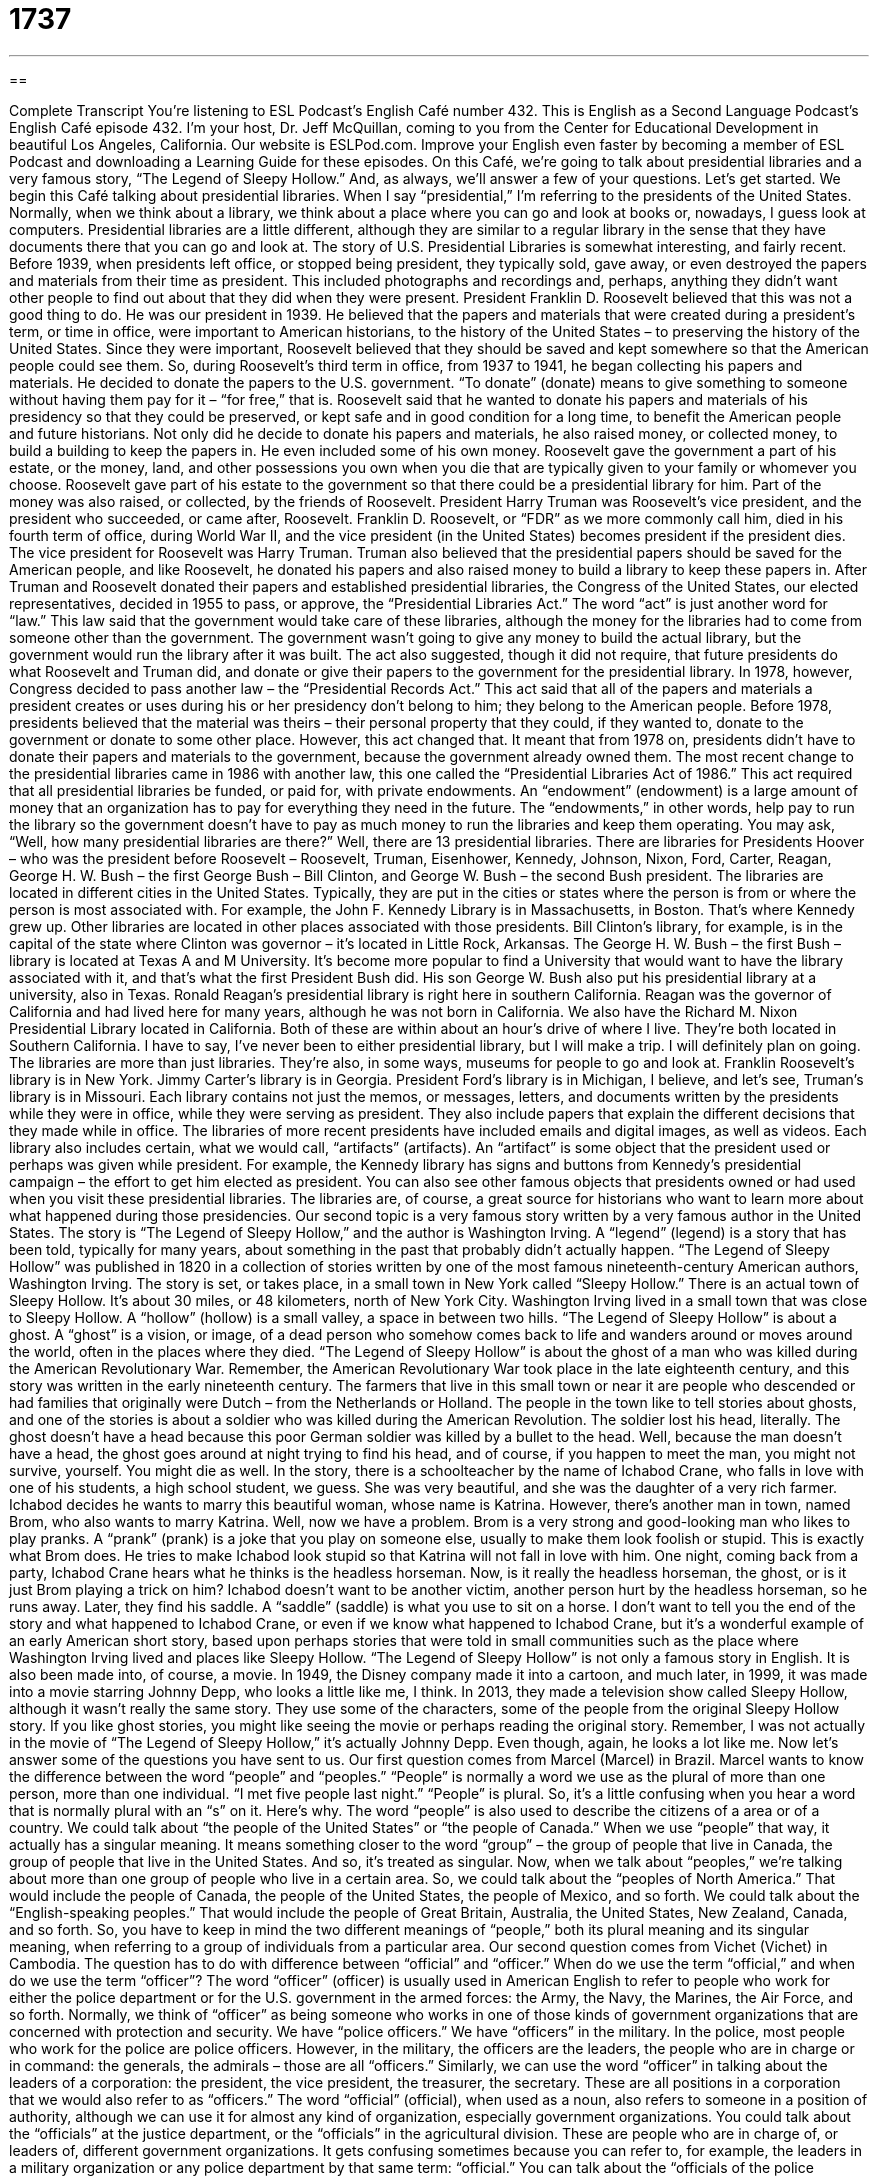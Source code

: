 = 1737
:toc: left
:toclevels: 3
:sectnums:
:stylesheet: ../../../myAdocCss.css

'''

== 

Complete Transcript
You’re listening to ESL Podcast’s English Café number 432.
This is English as a Second Language Podcast’s English Café episode 432. I’m your host, Dr. Jeff McQuillan, coming to you from the Center for Educational Development in beautiful Los Angeles, California.
Our website is ESLPod.com. Improve your English even faster by becoming a member of ESL Podcast and downloading a Learning Guide for these episodes.
On this Café, we’re going to talk about presidential libraries and a very famous story, “The Legend of Sleepy Hollow.” And, as always, we’ll answer a few of your questions. Let’s get started.
We begin this Café talking about presidential libraries. When I say “presidential,” I’m referring to the presidents of the United States. Normally, when we think about a library, we think about a place where you can go and look at books or, nowadays, I guess look at computers. Presidential libraries are a little different, although they are similar to a regular library in the sense that they have documents there that you can go and look at.
The story of U.S. Presidential Libraries is somewhat interesting, and fairly recent. Before 1939, when presidents left office, or stopped being president, they typically sold, gave away, or even destroyed the papers and materials from their time as president. This included photographs and recordings and, perhaps, anything they didn’t want other people to find out about that they did when they were present.
President Franklin D. Roosevelt believed that this was not a good thing to do. He was our president in 1939. He believed that the papers and materials that were created during a president’s term, or time in office, were important to American historians, to the history of the United States – to preserving the history of the United States. Since they were important, Roosevelt believed that they should be saved and kept somewhere so that the American people could see them.
So, during Roosevelt’s third term in office, from 1937 to 1941, he began collecting his papers and materials. He decided to donate the papers to the U.S. government. “To donate” (donate) means to give something to someone without having them pay for it – “for free,” that is. Roosevelt said that he wanted to donate his papers and materials of his presidency so that they could be preserved, or kept safe and in good condition for a long time, to benefit the American people and future historians.
Not only did he decide to donate his papers and materials, he also raised money, or collected money, to build a building to keep the papers in. He even included some of his own money. Roosevelt gave the government a part of his estate, or the money, land, and other possessions you own when you die that are typically given to your family or whomever you choose. Roosevelt gave part of his estate to the government so that there could be a presidential library for him. Part of the money was also raised, or collected, by the friends of Roosevelt.
President Harry Truman was Roosevelt’s vice president, and the president who succeeded, or came after, Roosevelt. Franklin D. Roosevelt, or “FDR” as we more commonly call him, died in his fourth term of office, during World War II, and the vice president (in the United States) becomes president if the president dies. The vice president for Roosevelt was Harry Truman. Truman also believed that the presidential papers should be saved for the American people, and like Roosevelt, he donated his papers and also raised money to build a library to keep these papers in.
After Truman and Roosevelt donated their papers and established presidential libraries, the Congress of the United States, our elected representatives, decided in 1955 to pass, or approve, the “Presidential Libraries Act.” The word “act” is just another word for “law.” This law said that the government would take care of these libraries, although the money for the libraries had to come from someone other than the government. The government wasn’t going to give any money to build the actual library, but the government would run the library after it was built.
The act also suggested, though it did not require, that future presidents do what Roosevelt and Truman did, and donate or give their papers to the government for the presidential library. In 1978, however, Congress decided to pass another law – the “Presidential Records Act.” This act said that all of the papers and materials a president creates or uses during his or her presidency don’t belong to him; they belong to the American people.
Before 1978, presidents believed that the material was theirs – their personal property that they could, if they wanted to, donate to the government or donate to some other place. However, this act changed that. It meant that from 1978 on, presidents didn’t have to donate their papers and materials to the government, because the government already owned them.
The most recent change to the presidential libraries came in 1986 with another law, this one called the “Presidential Libraries Act of 1986.” This act required that all presidential libraries be funded, or paid for, with private endowments. An “endowment” (endowment) is a large amount of money that an organization has to pay for everything they need in the future. The “endowments,” in other words, help pay to run the library so the government doesn’t have to pay as much money to run the libraries and keep them operating.
You may ask, “Well, how many presidential libraries are there?” Well, there are 13 presidential libraries. There are libraries for Presidents Hoover – who was the president before Roosevelt – Roosevelt, Truman, Eisenhower, Kennedy, Johnson, Nixon, Ford, Carter, Reagan, George H. W. Bush – the first George Bush – Bill Clinton, and George W. Bush – the second Bush president.
The libraries are located in different cities in the United States. Typically, they are put in the cities or states where the person is from or where the person is most associated with. For example, the John F. Kennedy Library is in Massachusetts, in Boston. That’s where Kennedy grew up. Other libraries are located in other places associated with those presidents. Bill Clinton’s library, for example, is in the capital of the state where Clinton was governor – it’s located in Little Rock, Arkansas.
The George H. W. Bush – the first Bush – library is located at Texas A and M University. It’s become more popular to find a University that would want to have the library associated with it, and that’s what the first President Bush did. His son George W. Bush also put his presidential library at a university, also in Texas. Ronald Reagan’s presidential library is right here in southern California. Reagan was the governor of California and had lived here for many years, although he was not born in California.
We also have the Richard M. Nixon Presidential Library located in California. Both of these are within about an hour’s drive of where I live. They’re both located in Southern California. I have to say, I’ve never been to either presidential library, but I will make a trip. I will definitely plan on going. The libraries are more than just libraries. They’re also, in some ways, museums for people to go and look at. Franklin Roosevelt’s library is in New York. Jimmy Carter’s library is in Georgia. President Ford’s library is in Michigan, I believe, and let’s see, Truman’s library is in Missouri.
Each library contains not just the memos, or messages, letters, and documents written by the presidents while they were in office, while they were serving as president. They also include papers that explain the different decisions that they made while in office. The libraries of more recent presidents have included emails and digital images, as well as videos.
Each library also includes certain, what we would call, “artifacts” (artifacts). An “artifact” is some object that the president used or perhaps was given while president. For example, the Kennedy library has signs and buttons from Kennedy’s presidential campaign – the effort to get him elected as president. You can also see other famous objects that presidents owned or had used when you visit these presidential libraries. The libraries are, of course, a great source for historians who want to learn more about what happened during those presidencies.
Our second topic is a very famous story written by a very famous author in the United States. The story is “The Legend of Sleepy Hollow,” and the author is Washington Irving. A “legend” (legend) is a story that has been told, typically for many years, about something in the past that probably didn’t actually happen. “The Legend of Sleepy Hollow” was published in 1820 in a collection of stories written by one of the most famous nineteenth-century American authors, Washington Irving.
The story is set, or takes place, in a small town in New York called “Sleepy Hollow.” There is an actual town of Sleepy Hollow. It’s about 30 miles, or 48 kilometers, north of New York City. Washington Irving lived in a small town that was close to Sleepy Hollow. A “hollow” (hollow) is a small valley, a space in between two hills. “The Legend of Sleepy Hollow” is about a ghost. A “ghost” is a vision, or image, of a dead person who somehow comes back to life and wanders around or moves around the world, often in the places where they died.
“The Legend of Sleepy Hollow” is about the ghost of a man who was killed during the American Revolutionary War. Remember, the American Revolutionary War took place in the late eighteenth century, and this story was written in the early nineteenth century. The farmers that live in this small town or near it are people who descended or had families that originally were Dutch – from the Netherlands or Holland. The people in the town like to tell stories about ghosts, and one of the stories is about a soldier who was killed during the American Revolution. The soldier lost his head, literally.
The ghost doesn’t have a head because this poor German soldier was killed by a bullet to the head. Well, because the man doesn’t have a head, the ghost goes around at night trying to find his head, and of course, if you happen to meet the man, you might not survive, yourself. You might die as well. In the story, there is a schoolteacher by the name of Ichabod Crane, who falls in love with one of his students, a high school student, we guess. She was very beautiful, and she was the daughter of a very rich farmer. Ichabod decides he wants to marry this beautiful woman, whose name is Katrina.
However, there’s another man in town, named Brom, who also wants to marry Katrina. Well, now we have a problem. Brom is a very strong and good-looking man who likes to play pranks. A “prank” (prank) is a joke that you play on someone else, usually to make them look foolish or stupid. This is exactly what Brom does. He tries to make Ichabod look stupid so that Katrina will not fall in love with him. One night, coming back from a party, Ichabod Crane hears what he thinks is the headless horseman. Now, is it really the headless horseman, the ghost, or is it just Brom playing a trick on him?
Ichabod doesn’t want to be another victim, another person hurt by the headless horseman, so he runs away. Later, they find his saddle. A “saddle” (saddle) is what you use to sit on a horse. I don’t want to tell you the end of the story and what happened to Ichabod Crane, or even if we know what happened to Ichabod Crane, but it’s a wonderful example of an early American short story, based upon perhaps stories that were told in small communities such as the place where Washington Irving lived and places like Sleepy Hollow.
“The Legend of Sleepy Hollow” is not only a famous story in English. It is also been made into, of course, a movie. In 1949, the Disney company made it into a cartoon, and much later, in 1999, it was made into a movie starring Johnny Depp, who looks a little like me, I think. In 2013, they made a television show called Sleepy Hollow, although it wasn’t really the same story. They use some of the characters, some of the people from the original Sleepy Hollow story.
If you like ghost stories, you might like seeing the movie or perhaps reading the original story. Remember, I was not actually in the movie of “The Legend of Sleepy Hollow,” it’s actually Johnny Depp. Even though, again, he looks a lot like me.
Now let’s answer some of the questions you have sent to us.
Our first question comes from Marcel (Marcel) in Brazil. Marcel wants to know the difference between the word “people” and “peoples.” “People” is normally a word we use as the plural of more than one person, more than one individual. “I met five people last night.” “People” is plural. So, it’s a little confusing when you hear a word that is normally plural with an “s” on it.
Here’s why. The word “people” is also used to describe the citizens of a area or of a country. We could talk about “the people of the United States” or “the people of Canada.” When we use “people” that way, it actually has a singular meaning. It means something closer to the word “group” – the group of people that live in Canada, the group of people that live in the United States. And so, it’s treated as singular. Now, when we talk about “peoples,” we’re talking about more than one group of people who live in a certain area.
So, we could talk about the “peoples of North America.” That would include the people of Canada, the people of the United States, the people of Mexico, and so forth. We could talk about the “English-speaking peoples.” That would include the people of Great Britain, Australia, the United States, New Zealand, Canada, and so forth. So, you have to keep in mind the two different meanings of “people,” both its plural meaning and its singular meaning, when referring to a group of individuals from a particular area.
Our second question comes from Vichet (Vichet) in Cambodia. The question has to do with difference between “official” and “officer.” When do we use the term “official,” and when do we use the term “officer”? The word “officer” (officer) is usually used in American English to refer to people who work for either the police department or for the U.S. government in the armed forces: the Army, the Navy, the Marines, the Air Force, and so forth.
Normally, we think of “officer” as being someone who works in one of those kinds of government organizations that are concerned with protection and security. We have “police officers.” We have “officers” in the military. In the police, most people who work for the police are police officers. However, in the military, the officers are the leaders, the people who are in charge or in command: the generals, the admirals – those are all “officers.” Similarly, we can use the word “officer” in talking about the leaders of a corporation: the president, the vice president, the treasurer, the secretary. These are all positions in a corporation that we would also refer to as “officers.”
The word “official” (official), when used as a noun, also refers to someone in a position of authority, although we can use it for almost any kind of organization, especially government organizations. You could talk about the “officials” at the justice department, or the “officials” in the agricultural division. These are people who are in charge of, or leaders of, different government organizations.
It gets confusing sometimes because you can refer to, for example, the leaders in a military organization or any police department by that same term: “official.” You can talk about the “officials of the police department” – these would be the leaders of the police department. So, it can be a little confusing. In general, when someone just uses the word “officer,” we’re typically talking about a “police officer.” However, the term can be used, as I’ve mentioned, in many other circumstances as well, including in the business world when we’re talking about the leaders of a corporation or large company.
Finally, Oumar (Oumar), now living in France, originally from Senegal. Oumar’s question has to do with two different verbs: “to continue” and “to carry on.” These are both similar verbs in meaning, but there are some small differences. Let’s talk about those. “To continue” (continue) means to not stop some action or task that you are doing. “I’m going to continue working at my computer.” “I’m going to continue taking these pills for my allergies.”
When we use “continue” in this way, as a verb, the word that comes after “continue” usually ends in an “ing.” It’s what we call a “gerund.” So, “I’m going to continue eating” (eating). We don’t say, “I’m going to continue eat.” It is possible, however, to use what’s called the “infinitive” form of a verb after “to continue”: “I’m going to continue to eat.” “I’m going to continue to work at my computer.” “I’m going to continue to take these pills for my allergies.” So, “continue” can be followed either by what we call a “gerund” – the “ing” form of a verb, or by the “infinitive” – the “to” form of a verb.
“To carry on” means to continue also. It’s a phrasal verb with the preposition “on” at the end. That means that, unlike with the verb “to continue,” you can’t use an infinitive form of the verb after “to carry on.” You can’t say, “I’m going to carry on to speak.” You can only use the gerund form. You can only say, “I’m going to carry on speaking.” “I’m going to carry on walking,” or whatever it happens to be.
If people know what you’re talking about, you can even use these verbs without anything after them. If someone says, “What are you going to do at the university?” You say, “Well I’m going to continue for three more years.” I didn’t use an “ing” or an infinitive form after “continue.” I gave the amount of time I’m going to continue, and the person knows that I’m talking about studying or being a student.
Similarly, you can say “to carry on” without putting anything after the word “on.” You could say, “The boss said we should carry on,” or “The boss said that we should carry on with our work.” Notice, there I put a prepositional phrase after “on,” even though “on” is already a preposition. Both verbs can also be used in a command, in what we would call an “imperative.” If someone, for example, were telling you a story, you could say, “Please, continue,” meaning continue telling me your story.
“Carry on” can also be used this way. However, it sounds a little bit more formal. It’s often associated with the military. It means to continue doing what you’re doing, but it sounds a little bit more formal. You would probably not want to say to a friend or a colleague, “Carry on.” It sounds like you’re the boss. You’re in authority. It’s very formal sounding, or at least not appropriate, typically, in most situations when you really mean, “Continue.”
If you’re not sure which one to use, use “Continue” and everyone will understand what you’re saying. You also won’t make it seem as though you were an officer in the military giving someone orders.
If you have a question or comment, you can continue to send them to us at eslpod@eslpod.com.
From Los Angeles, California, I’m Jeff McQuillan. Thank you for listening. Come back and listen to us again right here on the English Café.
ESL Podcast’s English Café is written and produced by Dr. Jeff McQuillan and Dr. Lucy Tse. Copyright 2013 by the Center for Educational Development.
Glossary
term – the number of years that a person serves as president; the amount of time a person is allowed to work in an elected or appointed job
* Today, United States presidents are only allowed two terms or a total of eight years in office.
to donate – to give something such as objects or money away for free, usually to help others
* Amir went through his closet and donated the clothes that he doesn’t wear anymore.
to preserve – to keep something in good condition and safe for many years
* Masha’s grandmother preserved her wedding dress so that one day, Masha could wear it at her own wedding.
estate – the money, objects, and land that a person owns when he or she dies
* Thomas had a large estate that included two houses and over $3 million.
endowment – an account held by private institutions like universities or libraries that people give money to that helps pay for creating or maintaining a building or other things
* Many former students of private universities give money to their school’s endowment to help support the school.
artifact – an object that has cultural or historical importance
* One of the many artifacts Giovanni saw on his trip to Egypt was a gold statue of Ra, the ancient Egyptian god of the sun.
legend – a story that is told for many years by many generations of people that sounds true but may not have actually happened
* The legend of Yuko’s great-grandfather, the fisherman, said that he was the best fisherman in town and had once caught 100 fish in two hours.
ghost – a vision of a dead person or animal that seems real to the person who sees it
* Some people believe that ghosts of previous owners live in old houses.
to descend – to come from or be related to a group of people
* Nim descended from Irish farmers who had moved to the U.S. in the 1800s.
prank – a mean joke or trick that someone plays on another person to make them look silly or to embarrass them
* James played a prank on Yoshi when he changed the time on Yoshi’s clock to make him think he was late for work.
saddle – the seat, usually made of leather (dried animal skin), a person sits on when riding a horse
* The saddle was tied very tightly around the horse to be sure that it would not fall off when Sanjay was riding.
victim – a person who is hurt by another person, usually while committing a crime
* Solomon was the victim of a robbery. Someone entered his home and took his television.
people – used to describe human beings collectively or as a group; plural of “person”; citizens of a country
* This museum exhibit is focused on the early peoples of the Americas.
officer – a person who holds a position of authority in the military, the police, or a large organization, such as a company
* The President is meeting with top military officers this week to discuss international security.
official – a person who holds a position in government or in large organizations
* An official of the U.S. Labor Department announced the new unemployment figures.
to continue – to go on; to not stop with a particular action, task, or condition
* We can’t continue paying for cable TV and Internet services if we don’t even have enough money for the rent.
to carry on – to continue doing, pursuing, or moving
* These are difficult times, but we just need to carry on and try to do our work.
What Insiders Know
War Memorials
A war memorial can be a building, a museum, a “plaque” (a flat carving, usually attached to a wall or the outside of a building) or any other thing that “commemorates” (remembers an important event or time period) or celebrates those who died or were injured in a war. Many U.S. war memorials “serve as” (are used for) a meeting place for special holidays such as Memorial Day, a national holiday honoring those who fought in the military. War memorials are usually found in the middle of a park or a “plaza” (open space surrounded by buildings) to make it “accessible to” (easy to get to) the public.
Two of the most visited war memorials can be found on the National Mall in Washington D.C. The National Mall is an open area with grass surrounded by museums and other important buildings.
The U.S. National World War II Memorial consists of 56 “pillars” (a tall structure, often used to hold up a part of a building) and two small “arches” (curved structures over one’s head) that surrounds a “fountain” (structure in a body of water through which water comes out) and a plaza or open area. It was opened to the public on April 29, 2004, two days before Memorial Day, on May 29, 2004, The U.S. National World War II Memorial was “dedicated by” (officially opened by) President George W. Bush. About four to five million visit the Memorial each year.
The Vietnam Veterans Memorial was built in Washington, D.C. to honor those who served in the Vietnam War. The Vietnam Veterans Memorial consists of three main parts: The Soldier’s Statue, the Vietnam Women’s Memorial, and the Vietnam Veterans Memorial Wall. The Memorial Wall has the names of the nearly 60,000 who were “killed in action” (killed while fighting) or “missing in action,” those who disappeared while fighting. The Memorial was completed in 1982 and has about three million visitors each year.